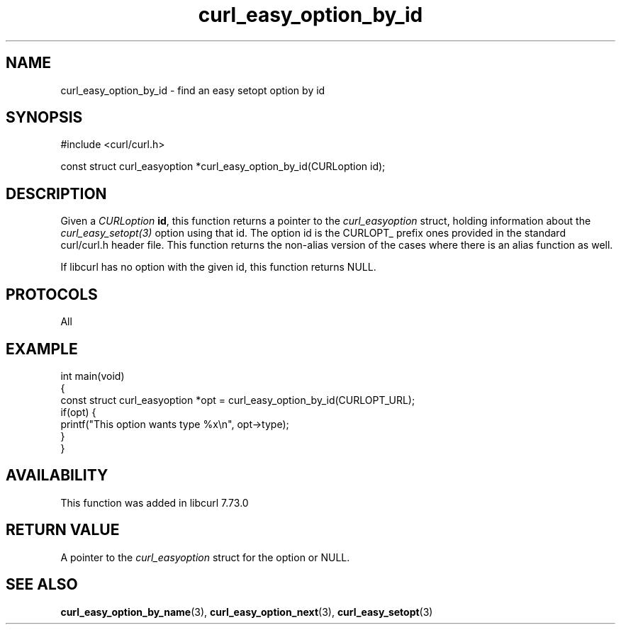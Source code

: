 .\" generated by cd2nroff 0.1 from curl_easy_option_by_id.md
.TH curl_easy_option_by_id 3 "2024-04-12" libcurl
.SH NAME
curl_easy_option_by_id \- find an easy setopt option by id
.SH SYNOPSIS
.nf
#include <curl/curl.h>

const struct curl_easyoption *curl_easy_option_by_id(CURLoption id);
.fi
.SH DESCRIPTION
Given a \fICURLoption\fP \fBid\fP, this function returns a pointer to the
\fIcurl_easyoption\fP struct, holding information about the
\fIcurl_easy_setopt(3)\fP option using that id. The option id is the CURLOPT_
prefix ones provided in the standard curl/curl.h header file. This function
returns the non\-alias version of the cases where there is an alias function as
well.

If libcurl has no option with the given id, this function returns NULL.
.SH PROTOCOLS
All
.SH EXAMPLE
.nf
int main(void)
{
  const struct curl_easyoption *opt = curl_easy_option_by_id(CURLOPT_URL);
  if(opt) {
    printf("This option wants type %x\\n", opt->type);
  }
}
.fi
.SH AVAILABILITY
This function was added in libcurl 7.73.0
.SH RETURN VALUE
A pointer to the \fIcurl_easyoption\fP struct for the option or NULL.
.SH SEE ALSO
.BR curl_easy_option_by_name (3),
.BR curl_easy_option_next (3),
.BR curl_easy_setopt (3)
